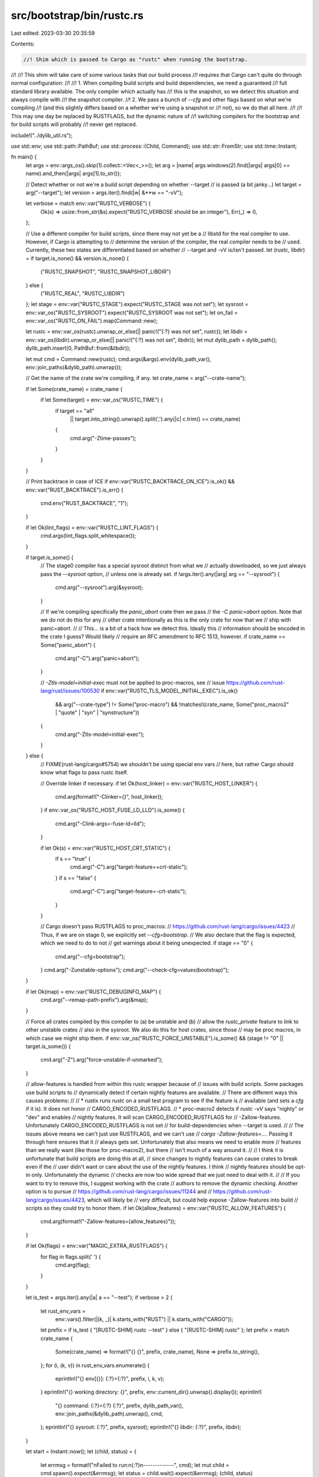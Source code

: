 src/bootstrap/bin/rustc.rs
==========================

Last edited: 2023-03-30 20:35:59

Contents:

.. code-block:: rs

    //! Shim which is passed to Cargo as "rustc" when running the bootstrap.
//!
//! This shim will take care of some various tasks that our build process
//! requires that Cargo can't quite do through normal configuration:
//!
//! 1. When compiling build scripts and build dependencies, we need a guaranteed
//!    full standard library available. The only compiler which actually has
//!    this is the snapshot, so we detect this situation and always compile with
//!    the snapshot compiler.
//! 2. We pass a bunch of `--cfg` and other flags based on what we're compiling
//!    (and this slightly differs based on a whether we're using a snapshot or
//!    not), so we do that all here.
//!
//! This may one day be replaced by RUSTFLAGS, but the dynamic nature of
//! switching compilers for the bootstrap and for build scripts will probably
//! never get replaced.

include!("../dylib_util.rs");

use std::env;
use std::path::PathBuf;
use std::process::{Child, Command};
use std::str::FromStr;
use std::time::Instant;

fn main() {
    let args = env::args_os().skip(1).collect::<Vec<_>>();
    let arg = |name| args.windows(2).find(|args| args[0] == name).and_then(|args| args[1].to_str());

    // Detect whether or not we're a build script depending on whether --target
    // is passed (a bit janky...)
    let target = arg("--target");
    let version = args.iter().find(|w| &**w == "-vV");

    let verbose = match env::var("RUSTC_VERBOSE") {
        Ok(s) => usize::from_str(&s).expect("RUSTC_VERBOSE should be an integer"),
        Err(_) => 0,
    };

    // Use a different compiler for build scripts, since there may not yet be a
    // libstd for the real compiler to use. However, if Cargo is attempting to
    // determine the version of the compiler, the real compiler needs to be
    // used. Currently, these two states are differentiated based on whether
    // --target and -vV is/isn't passed.
    let (rustc, libdir) = if target.is_none() && version.is_none() {
        ("RUSTC_SNAPSHOT", "RUSTC_SNAPSHOT_LIBDIR")
    } else {
        ("RUSTC_REAL", "RUSTC_LIBDIR")
    };
    let stage = env::var("RUSTC_STAGE").expect("RUSTC_STAGE was not set");
    let sysroot = env::var_os("RUSTC_SYSROOT").expect("RUSTC_SYSROOT was not set");
    let on_fail = env::var_os("RUSTC_ON_FAIL").map(Command::new);

    let rustc = env::var_os(rustc).unwrap_or_else(|| panic!("{:?} was not set", rustc));
    let libdir = env::var_os(libdir).unwrap_or_else(|| panic!("{:?} was not set", libdir));
    let mut dylib_path = dylib_path();
    dylib_path.insert(0, PathBuf::from(&libdir));

    let mut cmd = Command::new(rustc);
    cmd.args(&args).env(dylib_path_var(), env::join_paths(&dylib_path).unwrap());

    // Get the name of the crate we're compiling, if any.
    let crate_name = arg("--crate-name");

    if let Some(crate_name) = crate_name {
        if let Some(target) = env::var_os("RUSTC_TIME") {
            if target == "all"
                || target.into_string().unwrap().split(',').any(|c| c.trim() == crate_name)
            {
                cmd.arg("-Ztime-passes");
            }
        }
    }

    // Print backtrace in case of ICE
    if env::var("RUSTC_BACKTRACE_ON_ICE").is_ok() && env::var("RUST_BACKTRACE").is_err() {
        cmd.env("RUST_BACKTRACE", "1");
    }

    if let Ok(lint_flags) = env::var("RUSTC_LINT_FLAGS") {
        cmd.args(lint_flags.split_whitespace());
    }

    if target.is_some() {
        // The stage0 compiler has a special sysroot distinct from what we
        // actually downloaded, so we just always pass the `--sysroot` option,
        // unless one is already set.
        if !args.iter().any(|arg| arg == "--sysroot") {
            cmd.arg("--sysroot").arg(&sysroot);
        }

        // If we're compiling specifically the `panic_abort` crate then we pass
        // the `-C panic=abort` option. Note that we do not do this for any
        // other crate intentionally as this is the only crate for now that we
        // ship with panic=abort.
        //
        // This... is a bit of a hack how we detect this. Ideally this
        // information should be encoded in the crate I guess? Would likely
        // require an RFC amendment to RFC 1513, however.
        if crate_name == Some("panic_abort") {
            cmd.arg("-C").arg("panic=abort");
        }

        // `-Ztls-model=initial-exec` must not be applied to proc-macros, see
        // issue https://github.com/rust-lang/rust/issues/100530
        if env::var("RUSTC_TLS_MODEL_INITIAL_EXEC").is_ok()
            && arg("--crate-type") != Some("proc-macro")
            && !matches!(crate_name, Some("proc_macro2" | "quote" | "syn" | "synstructure"))
        {
            cmd.arg("-Ztls-model=initial-exec");
        }
    } else {
        // FIXME(rust-lang/cargo#5754) we shouldn't be using special env vars
        // here, but rather Cargo should know what flags to pass rustc itself.

        // Override linker if necessary.
        if let Ok(host_linker) = env::var("RUSTC_HOST_LINKER") {
            cmd.arg(format!("-Clinker={}", host_linker));
        }
        if env::var_os("RUSTC_HOST_FUSE_LD_LLD").is_some() {
            cmd.arg("-Clink-args=-fuse-ld=lld");
        }

        if let Ok(s) = env::var("RUSTC_HOST_CRT_STATIC") {
            if s == "true" {
                cmd.arg("-C").arg("target-feature=+crt-static");
            }
            if s == "false" {
                cmd.arg("-C").arg("target-feature=-crt-static");
            }
        }

        // Cargo doesn't pass RUSTFLAGS to proc_macros:
        // https://github.com/rust-lang/cargo/issues/4423
        // Thus, if we are on stage 0, we explicitly set `--cfg=bootstrap`.
        // We also declare that the flag is expected, which we need to do to not
        // get warnings about it being unexpected.
        if stage == "0" {
            cmd.arg("--cfg=bootstrap");
        }
        cmd.arg("-Zunstable-options");
        cmd.arg("--check-cfg=values(bootstrap)");
    }

    if let Ok(map) = env::var("RUSTC_DEBUGINFO_MAP") {
        cmd.arg("--remap-path-prefix").arg(&map);
    }

    // Force all crates compiled by this compiler to (a) be unstable and (b)
    // allow the `rustc_private` feature to link to other unstable crates
    // also in the sysroot. We also do this for host crates, since those
    // may be proc macros, in which case we might ship them.
    if env::var_os("RUSTC_FORCE_UNSTABLE").is_some() && (stage != "0" || target.is_some()) {
        cmd.arg("-Z").arg("force-unstable-if-unmarked");
    }

    // allow-features is handled from within this rustc wrapper because of
    // issues with build scripts. Some packages use build scripts to
    // dynamically detect if certain nightly features are available.
    // There are different ways this causes problems:
    //
    // * rustix runs `rustc` on a small test program to see if the feature is
    //   available (and sets a `cfg` if it is). It does not honor
    //   CARGO_ENCODED_RUSTFLAGS.
    // * proc-macro2 detects if `rustc -vV` says "nighty" or "dev" and enables
    //   nightly features. It will scan CARGO_ENCODED_RUSTFLAGS for
    //   -Zallow-features. Unfortunately CARGO_ENCODED_RUSTFLAGS is not set
    //   for build-dependencies when --target is used.
    //
    // The issues above means we can't just use RUSTFLAGS, and we can't use
    // `cargo -Zallow-features=…`. Passing it through here ensures that it
    // always gets set. Unfortunately that also means we need to enable more
    // features than we really want (like those for proc-macro2), but there
    // isn't much of a way around it.
    //
    // I think it is unfortunate that build scripts are doing this at all,
    // since changes to nightly features can cause crates to break even if the
    // user didn't want or care about the use of the nightly features. I think
    // nightly features should be opt-in only. Unfortunately the dynamic
    // checks are now too wide spread that we just need to deal with it.
    //
    // If you want to try to remove this, I suggest working with the crate
    // authors to remove the dynamic checking. Another option is to pursue
    // https://github.com/rust-lang/cargo/issues/11244 and
    // https://github.com/rust-lang/cargo/issues/4423, which will likely be
    // very difficult, but could help expose -Zallow-features into build
    // scripts so they could try to honor them.
    if let Ok(allow_features) = env::var("RUSTC_ALLOW_FEATURES") {
        cmd.arg(format!("-Zallow-features={allow_features}"));
    }

    if let Ok(flags) = env::var("MAGIC_EXTRA_RUSTFLAGS") {
        for flag in flags.split(' ') {
            cmd.arg(flag);
        }
    }

    let is_test = args.iter().any(|a| a == "--test");
    if verbose > 2 {
        let rust_env_vars =
            env::vars().filter(|(k, _)| k.starts_with("RUST") || k.starts_with("CARGO"));
        let prefix = if is_test { "[RUSTC-SHIM] rustc --test" } else { "[RUSTC-SHIM] rustc" };
        let prefix = match crate_name {
            Some(crate_name) => format!("{} {}", prefix, crate_name),
            None => prefix.to_string(),
        };
        for (i, (k, v)) in rust_env_vars.enumerate() {
            eprintln!("{} env[{}]: {:?}={:?}", prefix, i, k, v);
        }
        eprintln!("{} working directory: {}", prefix, env::current_dir().unwrap().display());
        eprintln!(
            "{} command: {:?}={:?} {:?}",
            prefix,
            dylib_path_var(),
            env::join_paths(&dylib_path).unwrap(),
            cmd,
        );
        eprintln!("{} sysroot: {:?}", prefix, sysroot);
        eprintln!("{} libdir: {:?}", prefix, libdir);
    }

    let start = Instant::now();
    let (child, status) = {
        let errmsg = format!("\nFailed to run:\n{:?}\n-------------", cmd);
        let mut child = cmd.spawn().expect(&errmsg);
        let status = child.wait().expect(&errmsg);
        (child, status)
    };

    if env::var_os("RUSTC_PRINT_STEP_TIMINGS").is_some()
        || env::var_os("RUSTC_PRINT_STEP_RUSAGE").is_some()
    {
        if let Some(crate_name) = crate_name {
            let dur = start.elapsed();
            // If the user requested resource usage data, then
            // include that in addition to the timing output.
            let rusage_data =
                env::var_os("RUSTC_PRINT_STEP_RUSAGE").and_then(|_| format_rusage_data(child));
            eprintln!(
                "[RUSTC-TIMING] {} test:{} {}.{:03}{}{}",
                crate_name,
                is_test,
                dur.as_secs(),
                dur.subsec_millis(),
                if rusage_data.is_some() { " " } else { "" },
                rusage_data.unwrap_or(String::new()),
            );
        }
    }

    if status.success() {
        std::process::exit(0);
        // note: everything below here is unreachable. do not put code that
        // should run on success, after this block.
    }
    if verbose > 0 {
        println!("\nDid not run successfully: {}\n{:?}\n-------------", status, cmd);
    }

    if let Some(mut on_fail) = on_fail {
        on_fail.status().expect("Could not run the on_fail command");
    }

    // Preserve the exit code. In case of signal, exit with 0xfe since it's
    // awkward to preserve this status in a cross-platform way.
    match status.code() {
        Some(i) => std::process::exit(i),
        None => {
            eprintln!("rustc exited with {}", status);
            std::process::exit(0xfe);
        }
    }
}

#[cfg(all(not(unix), not(windows)))]
// In the future we can add this for more platforms
fn format_rusage_data(_child: Child) -> Option<String> {
    None
}

#[cfg(windows)]
fn format_rusage_data(child: Child) -> Option<String> {
    use std::os::windows::io::AsRawHandle;
    use winapi::um::{processthreadsapi, psapi, timezoneapi};
    let handle = child.as_raw_handle();
    macro_rules! try_bool {
        ($e:expr) => {
            if $e != 1 {
                return None;
            }
        };
    }

    let mut user_filetime = Default::default();
    let mut user_time = Default::default();
    let mut kernel_filetime = Default::default();
    let mut kernel_time = Default::default();
    let mut memory_counters = psapi::PROCESS_MEMORY_COUNTERS::default();

    unsafe {
        try_bool!(processthreadsapi::GetProcessTimes(
            handle,
            &mut Default::default(),
            &mut Default::default(),
            &mut kernel_filetime,
            &mut user_filetime,
        ));
        try_bool!(timezoneapi::FileTimeToSystemTime(&user_filetime, &mut user_time));
        try_bool!(timezoneapi::FileTimeToSystemTime(&kernel_filetime, &mut kernel_time));

        // Unlike on Linux with RUSAGE_CHILDREN, this will only return memory information for the process
        // with the given handle and none of that process's children.
        try_bool!(psapi::GetProcessMemoryInfo(
            handle as _,
            &mut memory_counters as *mut _ as _,
            std::mem::size_of::<psapi::PROCESS_MEMORY_COUNTERS_EX>() as u32,
        ));
    }

    // Guide on interpreting these numbers:
    // https://docs.microsoft.com/en-us/windows/win32/psapi/process-memory-usage-information
    let peak_working_set = memory_counters.PeakWorkingSetSize / 1024;
    let peak_page_file = memory_counters.PeakPagefileUsage / 1024;
    let peak_paged_pool = memory_counters.QuotaPeakPagedPoolUsage / 1024;
    let peak_nonpaged_pool = memory_counters.QuotaPeakNonPagedPoolUsage / 1024;
    Some(format!(
        "user: {USER_SEC}.{USER_USEC:03} \
         sys: {SYS_SEC}.{SYS_USEC:03} \
         peak working set (kb): {PEAK_WORKING_SET} \
         peak page file usage (kb): {PEAK_PAGE_FILE} \
         peak paged pool usage (kb): {PEAK_PAGED_POOL} \
         peak non-paged pool usage (kb): {PEAK_NONPAGED_POOL} \
         page faults: {PAGE_FAULTS}",
        USER_SEC = user_time.wSecond + (user_time.wMinute * 60),
        USER_USEC = user_time.wMilliseconds,
        SYS_SEC = kernel_time.wSecond + (kernel_time.wMinute * 60),
        SYS_USEC = kernel_time.wMilliseconds,
        PEAK_WORKING_SET = peak_working_set,
        PEAK_PAGE_FILE = peak_page_file,
        PEAK_PAGED_POOL = peak_paged_pool,
        PEAK_NONPAGED_POOL = peak_nonpaged_pool,
        PAGE_FAULTS = memory_counters.PageFaultCount,
    ))
}

#[cfg(unix)]
/// Tries to build a string with human readable data for several of the rusage
/// fields. Note that we are focusing mainly on data that we believe to be
/// supplied on Linux (the `rusage` struct has other fields in it but they are
/// currently unsupported by Linux).
fn format_rusage_data(_child: Child) -> Option<String> {
    let rusage: libc::rusage = unsafe {
        let mut recv = std::mem::zeroed();
        // -1 is RUSAGE_CHILDREN, which means to get the rusage for all children
        // (and grandchildren, etc) processes that have respectively terminated
        // and been waited for.
        let retval = libc::getrusage(-1, &mut recv);
        if retval != 0 {
            return None;
        }
        recv
    };
    // Mac OS X reports the maxrss in bytes, not kb.
    let divisor = if env::consts::OS == "macos" { 1024 } else { 1 };
    let maxrss = (rusage.ru_maxrss + (divisor - 1)) / divisor;

    let mut init_str = format!(
        "user: {USER_SEC}.{USER_USEC:03} \
         sys: {SYS_SEC}.{SYS_USEC:03} \
         max rss (kb): {MAXRSS}",
        USER_SEC = rusage.ru_utime.tv_sec,
        USER_USEC = rusage.ru_utime.tv_usec,
        SYS_SEC = rusage.ru_stime.tv_sec,
        SYS_USEC = rusage.ru_stime.tv_usec,
        MAXRSS = maxrss
    );

    // The remaining rusage stats vary in platform support. So we treat
    // uniformly zero values in each category as "not worth printing", since it
    // either means no events of that type occurred, or that the platform
    // does not support it.

    let minflt = rusage.ru_minflt;
    let majflt = rusage.ru_majflt;
    if minflt != 0 || majflt != 0 {
        init_str.push_str(&format!(" page reclaims: {} page faults: {}", minflt, majflt));
    }

    let inblock = rusage.ru_inblock;
    let oublock = rusage.ru_oublock;
    if inblock != 0 || oublock != 0 {
        init_str.push_str(&format!(" fs block inputs: {} fs block outputs: {}", inblock, oublock));
    }

    let nvcsw = rusage.ru_nvcsw;
    let nivcsw = rusage.ru_nivcsw;
    if nvcsw != 0 || nivcsw != 0 {
        init_str.push_str(&format!(
            " voluntary ctxt switches: {} involuntary ctxt switches: {}",
            nvcsw, nivcsw
        ));
    }

    return Some(init_str);
}


